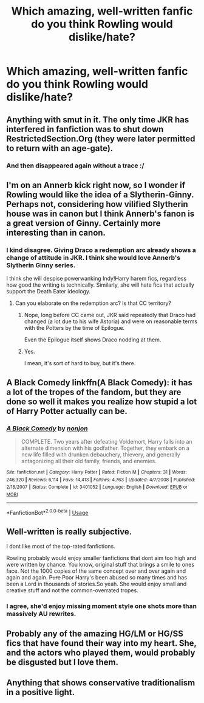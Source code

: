 #+TITLE: Which amazing, well-written fanfic do you think Rowling would dislike/hate?

* Which amazing, well-written fanfic do you think Rowling would dislike/hate?
:PROPERTIES:
:Author: Dux-El52
:Score: 9
:DateUnix: 1531661410.0
:DateShort: 2018-Jul-15
:FlairText: Discussion
:END:

** Anything with smut in it. The only time JKR has interfered in fanfiction was to shut down RestrictedSection.Org (they were later permitted to return with an age-gate).
:PROPERTIES:
:Author: Taure
:Score: 22
:DateUnix: 1531673068.0
:DateShort: 2018-Jul-15
:END:

*** And then disappeared again without a trace :/
:PROPERTIES:
:Author: heff17
:Score: 8
:DateUnix: 1531698541.0
:DateShort: 2018-Jul-16
:END:


** I'm on an Annerb kick right now, so I wonder if Rowling would like the idea of a Slytherin-Ginny. Perhaps not, considering how vilified Slytherin house was in canon but I think Annerb's fanon is a great version of Ginny. Certainly more interesting than in canon.
:PROPERTIES:
:Author: Whapples
:Score: 13
:DateUnix: 1531665267.0
:DateShort: 2018-Jul-15
:END:

*** I kind disagree. Giving Draco a redemption arc already shows a change of attitude in JKR. I think she would love Annerb's Slytherin Ginny series.

I think she will despise powerwanking Indy!Harry harem fics, regardless how good the writing is technically. Similarly, she will hate fics that actually support the Death Eater ideology.
:PROPERTIES:
:Author: InquisitorCOC
:Score: 15
:DateUnix: 1531669339.0
:DateShort: 2018-Jul-15
:END:

**** Can you elaborate on the redemption arc? Is that CC territory?
:PROPERTIES:
:Author: Boris_The_Unbeliever
:Score: 5
:DateUnix: 1531670212.0
:DateShort: 2018-Jul-15
:END:

***** Nope, long before CC came out, JKR said repeatedly that Draco had changed (a lot due to his wife Astoria) and were on reasonable terms with the Potters by the time of Epilogue.

Even the Epilogue itself shows Draco nodding at them.
:PROPERTIES:
:Author: InquisitorCOC
:Score: 6
:DateUnix: 1531705220.0
:DateShort: 2018-Jul-16
:END:


***** Yes.

I mean, it's sort of hard to buy, but it's there.
:PROPERTIES:
:Author: XeshTrill
:Score: 1
:DateUnix: 1531691380.0
:DateShort: 2018-Jul-16
:END:


** A Black Comedy linkffn(A Black Comedy): it has a lot of the tropes of the fandom, but they are done so well it makes you realize how stupid a lot of Harry Potter actually can be.
:PROPERTIES:
:Author: XeshTrill
:Score: 15
:DateUnix: 1531664709.0
:DateShort: 2018-Jul-15
:END:

*** [[https://www.fanfiction.net/s/3401052/1/][*/A Black Comedy/*]] by [[https://www.fanfiction.net/u/649528/nonjon][/nonjon/]]

#+begin_quote
  COMPLETE. Two years after defeating Voldemort, Harry falls into an alternate dimension with his godfather. Together, they embark on a new life filled with drunken debauchery, thievery, and generally antagonizing all their old family, friends, and enemies.
#+end_quote

^{/Site/:} ^{fanfiction.net} ^{*|*} ^{/Category/:} ^{Harry} ^{Potter} ^{*|*} ^{/Rated/:} ^{Fiction} ^{M} ^{*|*} ^{/Chapters/:} ^{31} ^{*|*} ^{/Words/:} ^{246,320} ^{*|*} ^{/Reviews/:} ^{6,114} ^{*|*} ^{/Favs/:} ^{14,413} ^{*|*} ^{/Follows/:} ^{4,763} ^{*|*} ^{/Updated/:} ^{4/7/2008} ^{*|*} ^{/Published/:} ^{2/18/2007} ^{*|*} ^{/Status/:} ^{Complete} ^{*|*} ^{/id/:} ^{3401052} ^{*|*} ^{/Language/:} ^{English} ^{*|*} ^{/Download/:} ^{[[http://www.ff2ebook.com/old/ffn-bot/index.php?id=3401052&source=ff&filetype=epub][EPUB]]} ^{or} ^{[[http://www.ff2ebook.com/old/ffn-bot/index.php?id=3401052&source=ff&filetype=mobi][MOBI]]}

--------------

*FanfictionBot*^{2.0.0-beta} | [[https://github.com/tusing/reddit-ffn-bot/wiki/Usage][Usage]]
:PROPERTIES:
:Author: FanfictionBot
:Score: 2
:DateUnix: 1531664720.0
:DateShort: 2018-Jul-15
:END:


** Well-written is really subjective.

I dont like most of the top-rated fanfictions.

Rowling probably would enjoy smaller fanfictions that dont aim too high and were written by chance. You know, original stuff that brings a smile to ones face. Not the 1000 copies of the same concept over and over again and again and again. +Pure+ Poor Harry's been abused so many times and has been a Lord in thousands of stories.So yeah. She would enjoy small and creative stuff and not the common-overrated tropes.
:PROPERTIES:
:Score: 14
:DateUnix: 1531663813.0
:DateShort: 2018-Jul-15
:END:

*** I agree, she'd enjoy missing moment style one shots more than massively AU rewrites.
:PROPERTIES:
:Author: eclaircissement
:Score: 2
:DateUnix: 1531687882.0
:DateShort: 2018-Jul-16
:END:


** Probably any of the amazing HG/LM or HG/SS fics that have found their way into my heart. She, and the actors who played them, would probably be disgusted but I love them.
:PROPERTIES:
:Author: LuciusMalfoysFucktoy
:Score: 4
:DateUnix: 1531686127.0
:DateShort: 2018-Jul-16
:END:


** Anything that shows conservative traditionalism in a positive light.
:PROPERTIES:
:Author: TheDevilscry945
:Score: -1
:DateUnix: 1531689101.0
:DateShort: 2018-Jul-16
:END:
